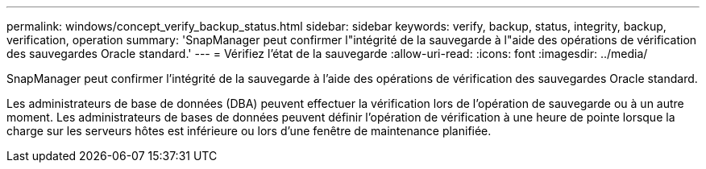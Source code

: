 ---
permalink: windows/concept_verify_backup_status.html 
sidebar: sidebar 
keywords: verify, backup, status, integrity, backup, verification, operation 
summary: 'SnapManager peut confirmer l"intégrité de la sauvegarde à l"aide des opérations de vérification des sauvegardes Oracle standard.' 
---
= Vérifiez l'état de la sauvegarde
:allow-uri-read: 
:icons: font
:imagesdir: ../media/


[role="lead"]
SnapManager peut confirmer l'intégrité de la sauvegarde à l'aide des opérations de vérification des sauvegardes Oracle standard.

Les administrateurs de base de données (DBA) peuvent effectuer la vérification lors de l'opération de sauvegarde ou à un autre moment. Les administrateurs de bases de données peuvent définir l'opération de vérification à une heure de pointe lorsque la charge sur les serveurs hôtes est inférieure ou lors d'une fenêtre de maintenance planifiée.

